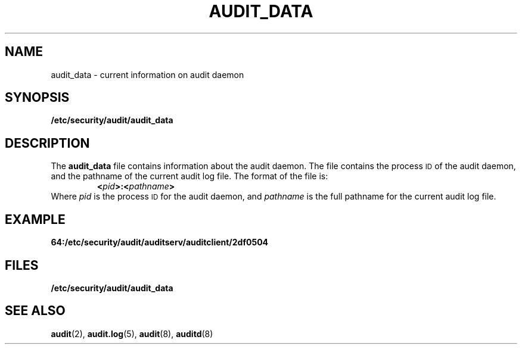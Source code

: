 .\" %Z%%M% %I% %E% SMI;
.TH AUDIT_DATA 5 "19 October 1987"
.SH NAME
audit_data \- current information on audit daemon
.SH SYNOPSIS
.B /etc/security/audit/audit_data
.IX  "audit file"  ""  "\fLaudit\fP \(em audit data file"
.SH DESCRIPTION
.LP
The
.B audit_data
file contains information about the audit daemon.
The file contains the process
.SM ID
of the audit daemon,
and the pathname of the current audit log file.
The format of the file is:
.RS
.BI < pid >:< pathname >
.RE
Where
.I pid
is the process
.SM ID
for the audit daemon, and
.I pathname
is the full pathname for the current audit log file.
.SH EXAMPLE
.B 64:/etc/security/audit/auditserv/auditclient/2df0504
.SH FILES
.PD 0
.TP 20
.B /etc/security/audit/audit_data
.PD
.SH "SEE ALSO"
.BR audit (2),
.BR audit.log (5),
.BR audit (8),
.BR auditd (8)
